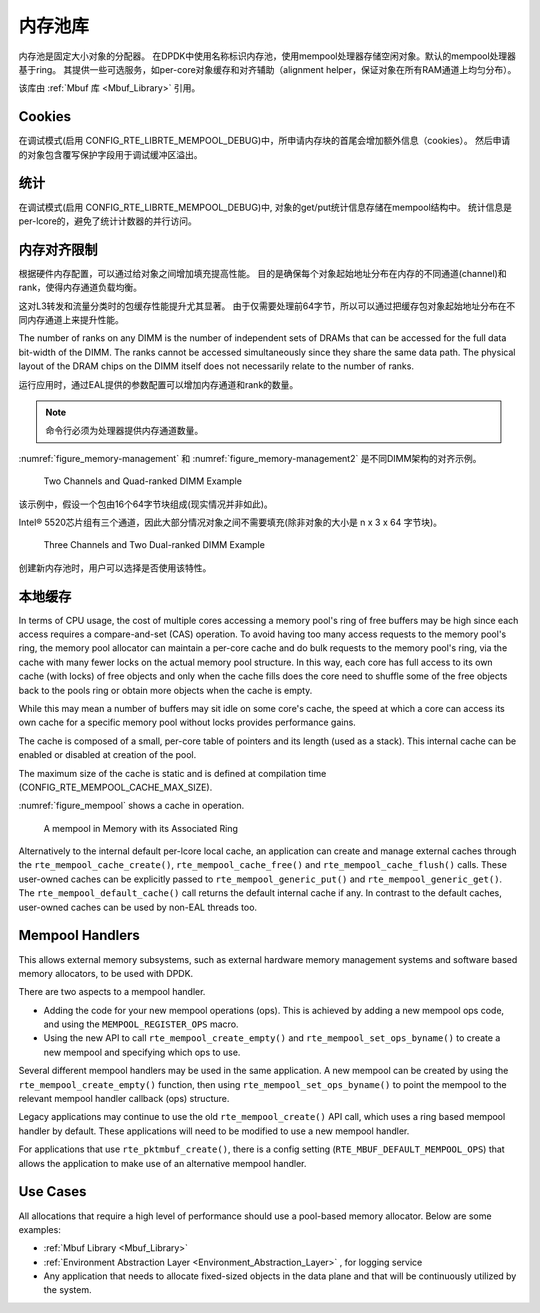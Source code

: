 ..  BSD LICENSE
    Copyright(c) 2010-2014 Intel Corporation. All rights reserved.
    All rights reserved.

    Redistribution and use in source and binary forms, with or without
    modification, are permitted provided that the following conditions
    are met:

    * Redistributions of source code must retain the above copyright
    notice, this list of conditions and the following disclaimer.
    * Redistributions in binary form must reproduce the above copyright
    notice, this list of conditions and the following disclaimer in
    the documentation and/or other materials provided with the
    distribution.
    * Neither the name of Intel Corporation nor the names of its
    contributors may be used to endorse or promote products derived
    from this software without specific prior written permission.

    THIS SOFTWARE IS PROVIDED BY THE COPYRIGHT HOLDERS AND CONTRIBUTORS
    "AS IS" AND ANY EXPRESS OR IMPLIED WARRANTIES, INCLUDING, BUT NOT
    LIMITED TO, THE IMPLIED WARRANTIES OF MERCHANTABILITY AND FITNESS FOR
    A PARTICULAR PURPOSE ARE DISCLAIMED. IN NO EVENT SHALL THE COPYRIGHT
    OWNER OR CONTRIBUTORS BE LIABLE FOR ANY DIRECT, INDIRECT, INCIDENTAL,
    SPECIAL, EXEMPLARY, OR CONSEQUENTIAL DAMAGES (INCLUDING, BUT NOT
    LIMITED TO, PROCUREMENT OF SUBSTITUTE GOODS OR SERVICES; LOSS OF USE,
    DATA, OR PROFITS; OR BUSINESS INTERRUPTION) HOWEVER CAUSED AND ON ANY
    THEORY OF LIABILITY, WHETHER IN CONTRACT, STRICT LIABILITY, OR TORT
    (INCLUDING NEGLIGENCE OR OTHERWISE) ARISING IN ANY WAY OUT OF THE USE
    OF THIS SOFTWARE, EVEN IF ADVISED OF THE POSSIBILITY OF SUCH DAMAGE.

.. _Mempool_Library:

内存池库
===============

内存池是固定大小对象的分配器。
在DPDK中使用名称标识内存池，使用mempool处理器存储空闲对象。默认的mempool处理器基于ring。
其提供一些可选服务，如per-core对象缓存和对齐辅助（alignment helper，保证对象在所有RAM通道上均匀分布）。

该库由 :ref:`Mbuf 库 <Mbuf_Library>` 引用。

Cookies
-------

在调试模式(启用 CONFIG_RTE_LIBRTE_MEMPOOL_DEBUG)中，所申请内存块的首尾会增加额外信息（cookies）。
然后申请的对象包含覆写保护字段用于调试缓冲区溢出。

统计
-----

在调试模式(启用 CONFIG_RTE_LIBRTE_MEMPOOL_DEBUG)中,
对象的get/put统计信息存储在mempool结构中。
统计信息是per-lcore的，避免了统计计数器的并行访问。

内存对齐限制
----------------------------

根据硬件内存配置，可以通过给对象之间增加填充提高性能。
目的是确保每个对象起始地址分布在内存的不同通道(channel)和rank，使得内存通道负载均衡。

这对L3转发和流量分类时的包缓存性能提升尤其显著。
由于仅需要处理前64字节，所以可以通过把缓存包对象起始地址分布在不同内存通道上来提升性能。

The number of ranks on any DIMM is the number of independent sets of DRAMs that can be accessed for the full data bit-width of the DIMM.
The ranks cannot be accessed simultaneously since they share the same data path.
The physical layout of the DRAM chips on the DIMM itself does not necessarily relate to the number of ranks.

运行应用时，通过EAL提供的参数配置可以增加内存通道和rank的数量。

.. note::

    命令行必须为处理器提供内存通道数量。

:numref:`figure_memory-management` 和 :numref:`figure_memory-management2` 是不同DIMM架构的对齐示例。

.. _figure_memory-management:

.. figure:: img/memory-management.*

   Two Channels and Quad-ranked DIMM Example


该示例中，假设一个包由16个64字节块组成(现实情况并非如此)。

Intel® 5520芯片组有三个通道，因此大部分情况对象之间不需要填充(除非对象的大小是 n x 3 x 64 字节块)。

.. _figure_memory-management2:

.. figure:: img/memory-management2.*

   Three Channels and Two Dual-ranked DIMM Example


创建新内存池时，用户可以选择是否使用该特性。

.. _mempool_local_cache:

本地缓存
-----------

In terms of CPU usage, the cost of multiple cores accessing a memory pool's ring of free buffers may be high
since each access requires a compare-and-set (CAS) operation.
To avoid having too many access requests to the memory pool's ring,
the memory pool allocator can maintain a per-core cache and do bulk requests to the memory pool's ring,
via the cache with many fewer locks on the actual memory pool structure.
In this way, each core has full access to its own cache (with locks) of free objects and
only when the cache fills does the core need to shuffle some of the free objects back to the pools ring or
obtain more objects when the cache is empty.

While this may mean a number of buffers may sit idle on some core's cache,
the speed at which a core can access its own cache for a specific memory pool without locks provides performance gains.

The cache is composed of a small, per-core table of pointers and its length (used as a stack).
This internal cache can be enabled or disabled at creation of the pool.

The maximum size of the cache is static and is defined at compilation time (CONFIG_RTE_MEMPOOL_CACHE_MAX_SIZE).

:numref:`figure_mempool` shows a cache in operation.

.. _figure_mempool:

.. figure:: img/mempool.*

   A mempool in Memory with its Associated Ring

Alternatively to the internal default per-lcore local cache, an application can create and manage external caches through the ``rte_mempool_cache_create()``, ``rte_mempool_cache_free()`` and ``rte_mempool_cache_flush()`` calls.
These user-owned caches can be explicitly passed to ``rte_mempool_generic_put()`` and ``rte_mempool_generic_get()``.
The ``rte_mempool_default_cache()`` call returns the default internal cache if any.
In contrast to the default caches, user-owned caches can be used by non-EAL threads too.

Mempool Handlers
------------------------

This allows external memory subsystems, such as external hardware memory
management systems and software based memory allocators, to be used with DPDK.

There are two aspects to a mempool handler.

* Adding the code for your new mempool operations (ops). This is achieved by
  adding a new mempool ops code, and using the ``MEMPOOL_REGISTER_OPS`` macro.

* Using the new API to call ``rte_mempool_create_empty()`` and
  ``rte_mempool_set_ops_byname()`` to create a new mempool and specifying which
  ops to use.

Several different mempool handlers may be used in the same application. A new
mempool can be created by using the ``rte_mempool_create_empty()`` function,
then using ``rte_mempool_set_ops_byname()`` to point the mempool to the
relevant mempool handler callback (ops) structure.

Legacy applications may continue to use the old ``rte_mempool_create()`` API
call, which uses a ring based mempool handler by default. These applications
will need to be modified to use a new mempool handler.

For applications that use ``rte_pktmbuf_create()``, there is a config setting
(``RTE_MBUF_DEFAULT_MEMPOOL_OPS``) that allows the application to make use of
an alternative mempool handler.


Use Cases
---------

All allocations that require a high level of performance should use a pool-based memory allocator.
Below are some examples:

*   :ref:`Mbuf Library <Mbuf_Library>`

*   :ref:`Environment Abstraction Layer <Environment_Abstraction_Layer>` , for logging service

*   Any application that needs to allocate fixed-sized objects in the data plane and that will be continuously utilized by the system.
